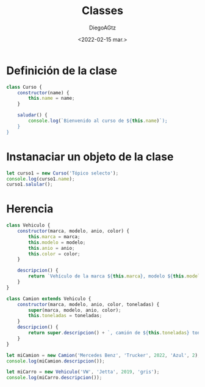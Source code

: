 #+TITLE: Classes
#+AUTHOR: DiegoAGtz
#+DATE: <2022-02-15 mar.>

* Definición de la clase

#+begin_src js
class Curso {
    constructor(name) {
        this.name = name;
    }

    saludar() {
        console.log(`Bienvenido al curso de ${this.name)`);
    }
}
#+end_src

* Instanaciar un objeto de la clase

#+begin_src js
let curso1 = new Curso('Tópico selecto');
console.log(curso1.name);
curso1.salular();
#+end_src

* Herencia

#+begin_src js
class Vehiculo {
    constructor(marca, modelo, anio, color) {
        this.marca = marca;
        this.modelo = modelo;
        this.anio = anio;
        this.color = color;
    }

    descripcion() {
        return `Vehículo de la marca ${this.marca}, modelo ${this.modelo}, año ${this.anio}, color ${this.color}`;
    }
}

class Camion extends Vehiculo {
    constructor(marca, modelo, anio, color, toneladas) {
        super(marca, modelo, anio, color);
        this.toneladas = toneladas;
    }
    descripcion() {
        return super.descripcion() + `, camión de ${this.toneladas} toneladas`;
    }
}

let miCamion = new Camion('Mercedes Benz', 'Trucker', 2022, 'Azul', 2);
console.log(miCamion.descripcion());

let miCarro = new Vehiculo('VW', 'Jetta', 2019, 'gris');
console.log(miCarro.descripcion());
#+end_src

#+RESULTS:
: Vehículo de la marca Mercedes Benz, modelo Trucker, año 2022, color Azul, camión de 2 toneladas
: Vehículo de la marca VW, modelo Jetta, año 2019, color gris
: undefined
